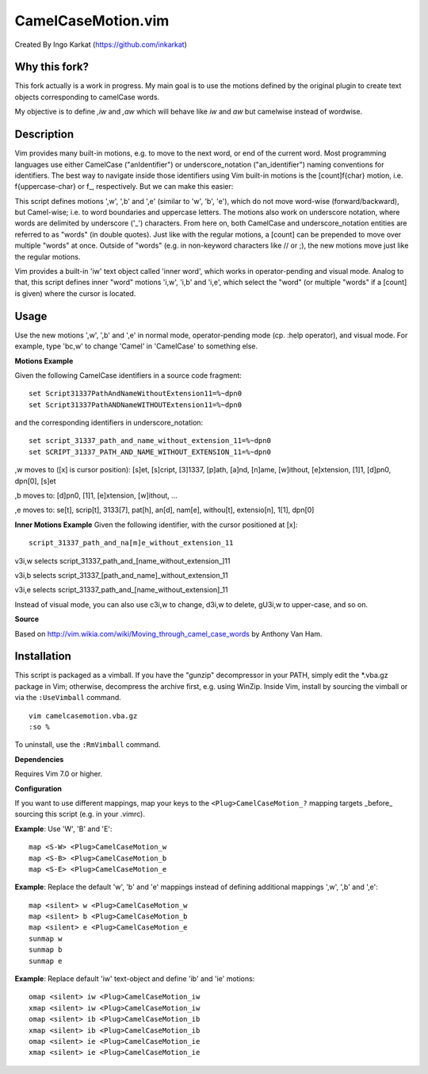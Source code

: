 ====================
CamelCaseMotion.vim
====================

Created By Ingo Karkat (https://github.com/inkarkat)

Why this fork?
==============
This fork actually is a work in progress. My main goal is to use the motions
defined by the original plugin to create text objects corresponding to
camelCase words.

My objective is to define `,iw` and `,aw` which will behave like `iw` and
`aw` but camelwise instead of wordwise.

Description
============
Vim provides many built-in motions, e.g. to move to the next word, or end of
the current word. Most programming languages use either CamelCase
("anIdentifier") or underscore_notation ("an_identifier") naming conventions
for identifiers. The best way to navigate inside those identifiers using Vim
built-in motions is the [count]f{char} motion, i.e. f{uppercase-char} or f\_,
respectively. But we can make this easier:

This script defines motions ',w', ',b' and ',e' (similar to 'w', 'b', 'e'),
which do not move word-wise (forward/backward), but Camel-wise; i.e. to word
boundaries and uppercase letters. The motions also work on underscore notation,
where words are delimited by underscore ('_') characters. From here on, both
CamelCase and underscore_notation entities are referred to as "words" (in double
quotes). Just like with the regular motions, a [count] can be prepended to move
over multiple "words" at once. Outside of "words" (e.g. in non-keyword
characters like // or ;), the new motions move just like the regular motions.

Vim provides a built-in 'iw' text object called 'inner word', which works in
operator-pending and visual mode. Analog to that, this script defines inner
"word" motions 'i,w', 'i,b' and 'i,e', which select the "word" (or multiple
"words" if a [count] is given) where the cursor is located.

Usage
======
Use the new motions ',w', ',b' and ',e' in normal mode, operator-pending mode (cp.
:help operator), and visual mode. For example, type 'bc,w' to change 'Camel' in
'CamelCase' to something else.

**Motions Example**

Given the following CamelCase identifiers in a source code fragment::

    set Script31337PathAndNameWithoutExtension11=%~dpn0
    set Script31337PathANDNameWITHOUTExtension11=%~dpn0

and the corresponding identifiers in underscore_notation::

    set script_31337_path_and_name_without_extension_11=%~dpn0
    set SCRIPT_31337_PATH_AND_NAME_WITHOUT_EXTENSION_11=%~dpn0

,w moves to ([x] is cursor position): [s]et, [s]cript, [3]1337, [p]ath,
[a]nd, [n]ame, [w]ithout, [e]xtension, [1]1, [d]pn0, dpn[0], [s]et

,b moves to: [d]pn0, [1]1, [e]xtension, [w]ithout, ...

,e moves to: se[t], scrip[t], 3133[7], pat[h], an[d], nam[e], withou[t],
extensio[n], 1[1], dpn[0]

**Inner Motions Example**
Given the following identifier, with the cursor positioned at [x]::

    script_31337_path_and_na[m]e_without_extension_11

v3i,w selects script_31337_path_and_[name_without_extension\_]11

v3i,b selects script_31337_[path_and_name]_without_extension_11

v3i,e selects script_31337_path_and_[name_without_extension]_11

Instead of visual mode, you can also use c3i,w to change, d3i,w to delete,
gU3i,w to upper-case, and so on.

**Source**

Based on http://vim.wikia.com/wiki/Moving_through_camel_case_words by Anthony Van Ham.

Installation
=============
This script is packaged as a vimball. If you have the "gunzip" decompressor
in your PATH, simply edit the \*.vba.gz package in Vim; otherwise, decompress
the archive first, e.g. using WinZip. Inside Vim, install by sourcing the
vimball or via the ``:UseVimball`` command.

::

    vim camelcasemotion.vba.gz
    :so %

To uninstall, use the ``:RmVimball`` command.

**Dependencies**

Requires Vim 7.0 or higher.

**Configuration**

If you want to use different mappings, map your keys to the
``<Plug>CamelCaseMotion_?`` mapping targets _before_ sourcing this script (e.g. in
your .vimrc).

**Example**: Use 'W', 'B' and 'E'::

    map <S-W> <Plug>CamelCaseMotion_w
    map <S-B> <Plug>CamelCaseMotion_b
    map <S-E> <Plug>CamelCaseMotion_e

**Example**: Replace the default 'w', 'b' and 'e' mappings instead of defining
additional mappings ',w', ',b' and ',e'::

    map <silent> w <Plug>CamelCaseMotion_w
    map <silent> b <Plug>CamelCaseMotion_b
    map <silent> e <Plug>CamelCaseMotion_e
    sunmap w
    sunmap b
    sunmap e

**Example**: Replace default 'iw' text-object and define 'ib' and 'ie'
motions::

    omap <silent> iw <Plug>CamelCaseMotion_iw
    xmap <silent> iw <Plug>CamelCaseMotion_iw
    omap <silent> ib <Plug>CamelCaseMotion_ib
    xmap <silent> ib <Plug>CamelCaseMotion_ib
    omap <silent> ie <Plug>CamelCaseMotion_ie
    xmap <silent> ie <Plug>CamelCaseMotion_ie
